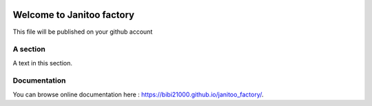 .. image:: https://travis-ci.org/bibi21000/janitoo_factory.svg?branch=master
    :target: https://travis-ci.org/bibi21000/janitoo_factory
    :alt: Travis status

.. image:: https://circleci.com/gh/bibi21000/janitoo_factory.png?style=shield
    :target: https://circleci.com/gh/bibi21000/janitoo_factory
    :alt: Circle status

.. image:: https://coveralls.io/repos/bibi21000/janitoo_factory/badge.svg?branch=master&service=github
    :target: https://coveralls.io/github/bibi21000/janitoo_factory?branch=master
    :alt: Coveralls results

==========================
Welcome to Janitoo factory
==========================

This file will be published on your github account


A section
=========
A text in this section.

Documentation
=============
You can browse online documentation here : https://bibi21000.github.io/janitoo_factory/.
